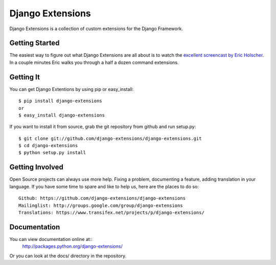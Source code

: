 ===================
 Django Extensions
===================

Django Extensions is a collection of custom extensions for the Django Framework.

Getting Started
===============

The easiest way to figure out what Django Extensions are all about is to watch the `excellent screencast by Eric Holscher`__. In a couple minutes Eric walks you through a half a dozen command extensions.

Getting It
==========

You can get Django Extentions by using pip or easy_install::

 $ pip install django-extensions
 or
 $ easy_install django-extensions

If you want to install it from source, grab the git repository from github and run setup.py::

 $ git clone git://github.com/django-extensions/django-extensions.git
 $ cd django-extensions
 $ python setup.py install

Getting Involved
================

Open Source projects can always use more help. Fixing a problem, documenting a feature, adding translation in your language. If you have some time to spare and like to help us, here are the places to do so::

  Github: https://github.com/django-extensions/django-extensions
  Mailinglist: http://groups.google.com/group/django-extensions
  Translations: https://www.transifex.net/projects/p/django-extensions/

Documentation
=============

You can view documentation online at::
  http://packages.python.org/django-extensions/

Or you can look at the docs/ directory in the repository.

__ http://ericholscher.com/blog/2008/sep/12/screencast-django-command-extensions/

